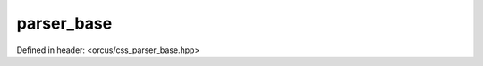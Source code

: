 parser_base
===========

Defined in header: <orcus/css_parser_base.hpp>

.. doxygenclass:: orcus::css::parser_base
   :members:
